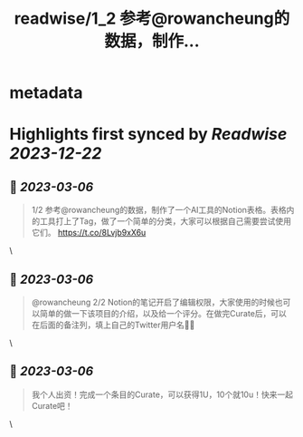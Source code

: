 :PROPERTIES:
:title: readwise/1_2 参考@rowancheung的数据，制作...
:END:


* metadata
:PROPERTIES:
:author: [[0xYuker on Twitter]]
:full-title: "1/2 参考@rowancheung的数据，制作..."
:category: [[tweets]]
:url: https://twitter.com/0xYuker/status/1632301548855529474
:image-url: https://pbs.twimg.com/profile_images/1597986727670734850/PJh167W3.jpg
:END:

* Highlights first synced by [[Readwise]] [[2023-12-22]]
** 📌 [[2023-03-06]]
#+BEGIN_QUOTE
1/2 参考@rowancheung的数据，制作了一个AI工具的Notion表格。表格内的工具打上了Tag，做了一个简单的分类，大家可以根据自己需要尝试使用它们。
https://t.co/8Lvjb9xX6u 
#+END_QUOTE\
** 📌 [[2023-03-06]]
#+BEGIN_QUOTE
@rowancheung 2/2 Notion的笔记开启了编辑权限，大家使用的时候也可以简单的做一下该项目的介绍，以及给一个评分。在做完Curate后，可以在后面的备注列，填上自己的Twitter用户名👩‍🎓 
#+END_QUOTE\
** 📌 [[2023-03-06]]
#+BEGIN_QUOTE
我个人出资！完成一个条目的Curate，可以获得1U，10个就10u！快来一起Curate吧！ 
#+END_QUOTE\